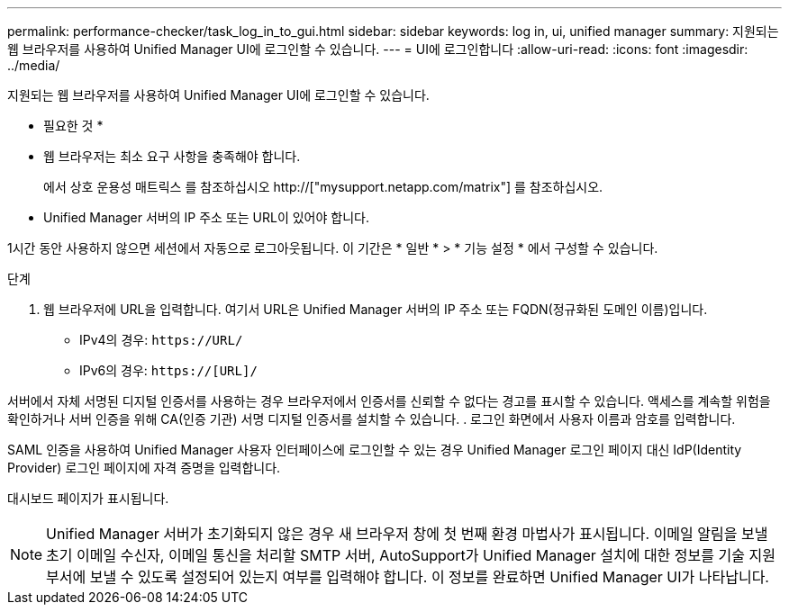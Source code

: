 ---
permalink: performance-checker/task_log_in_to_gui.html 
sidebar: sidebar 
keywords: log in, ui, unified manager 
summary: 지원되는 웹 브라우저를 사용하여 Unified Manager UI에 로그인할 수 있습니다. 
---
= UI에 로그인합니다
:allow-uri-read: 
:icons: font
:imagesdir: ../media/


[role="lead"]
지원되는 웹 브라우저를 사용하여 Unified Manager UI에 로그인할 수 있습니다.

* 필요한 것 *

* 웹 브라우저는 최소 요구 사항을 충족해야 합니다.
+
에서 상호 운용성 매트릭스 를 참조하십시오 http://["mysupport.netapp.com/matrix"] 를 참조하십시오.

* Unified Manager 서버의 IP 주소 또는 URL이 있어야 합니다.


1시간 동안 사용하지 않으면 세션에서 자동으로 로그아웃됩니다. 이 기간은 * 일반 * > * 기능 설정 * 에서 구성할 수 있습니다.

.단계
. 웹 브라우저에 URL을 입력합니다. 여기서 URL은 Unified Manager 서버의 IP 주소 또는 FQDN(정규화된 도메인 이름)입니다.
+
** IPv4의 경우: `+https://URL/+`
** IPv6의 경우: `https://[URL]/`




서버에서 자체 서명된 디지털 인증서를 사용하는 경우 브라우저에서 인증서를 신뢰할 수 없다는 경고를 표시할 수 있습니다. 액세스를 계속할 위험을 확인하거나 서버 인증을 위해 CA(인증 기관) 서명 디지털 인증서를 설치할 수 있습니다. . 로그인 화면에서 사용자 이름과 암호를 입력합니다.

SAML 인증을 사용하여 Unified Manager 사용자 인터페이스에 로그인할 수 있는 경우 Unified Manager 로그인 페이지 대신 IdP(Identity Provider) 로그인 페이지에 자격 증명을 입력합니다.

대시보드 페이지가 표시됩니다.

[NOTE]
====
Unified Manager 서버가 초기화되지 않은 경우 새 브라우저 창에 첫 번째 환경 마법사가 표시됩니다. 이메일 알림을 보낼 초기 이메일 수신자, 이메일 통신을 처리할 SMTP 서버, AutoSupport가 Unified Manager 설치에 대한 정보를 기술 지원 부서에 보낼 수 있도록 설정되어 있는지 여부를 입력해야 합니다. 이 정보를 완료하면 Unified Manager UI가 나타납니다.

====